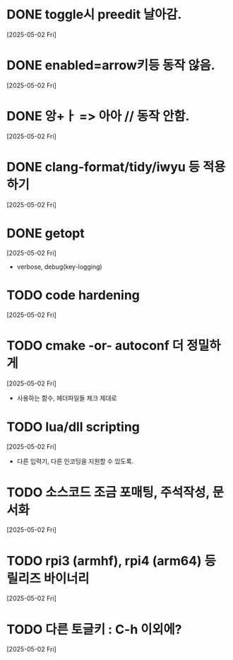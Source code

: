 * DONE toggle시 preedit 날아감.
  CLOSED: [2025-05-02 Fri 21:03]
  [2025-05-02 Fri]

* DONE enabled=arrow키등 동작 않음.
  CLOSED: [2025-05-02 Fri 21:38]
  [2025-05-02 Fri]

* DONE 앙+ㅏ => 아아 // 동작 안함.
  CLOSED: [2025-05-02 Fri 21:09]
  [2025-05-02 Fri]


* DONE clang-format/tidy/iwyu 등 적용하기
  CLOSED: [2025-05-02 Fri 22:13]
  [2025-05-02 Fri]


* DONE getopt
  CLOSED: [2025-05-02 Fri 22:44]
  [2025-05-02 Fri]
  - verbose, debug(key-logging)


* TODO code hardening
  [2025-05-02 Fri]


* TODO cmake -or- autoconf 더 정밀하게
  [2025-05-02 Fri]
  - 사용하는 함수, 헤더파일들 체크 제대로


* TODO lua/dll scripting
  [2025-05-02 Fri]
  - 다른 입력기, 다른 인코딩을 지원할 수 있도록.


* TODO 소스코드 조금 포매팅, 주석작성, 문서화
  [2025-05-02 Fri]


* TODO rpi3 (armhf), rpi4 (arm64) 등 릴리즈 바이너리
  [2025-05-02 Fri]


* TODO 다른 토글키 : C-h 이외에?
  [2025-05-02 Fri]


